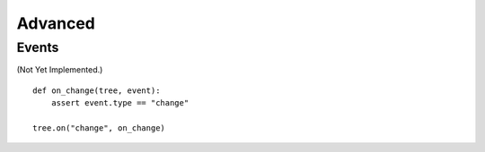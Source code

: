 --------
Advanced
--------

..
    .. toctree::
    :hidden:


Events
------

(Not Yet Implemented.)

::

    def on_change(tree, event):
        assert event.type == "change"

    tree.on("change", on_change)
